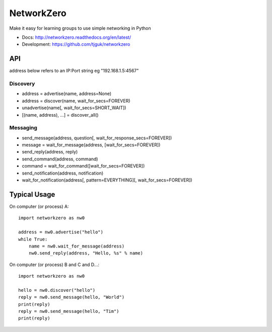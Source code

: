NetworkZero
===========

Make it easy for learning groups to use simple networking in Python

* Docs: http://networkzero.readthedocs.org/en/latest/

* Development: https://github.com/tjguk/networkzero

API
---

address below refers to an IP:Port string eg "192.168.1.5:4567"

Discovery
~~~~~~~~~

* address = advertise(name, address=None)

* address = discover(name, wait_for_secs=FOREVER)

* unadvertise(name[, wait_for_secs=SHORT_WAIT])

* [(name, address), ...] = discover_all()

Messaging
~~~~~~~~~

* send_message(address, question[, wait_for_response_secs=FOREVER])

* message = wait_for_message(address, [wait_for_secs=FOREVER])

* send_reply(address, reply)

* send_command(address, command)

* command = wait_for_command([wait_for_secs=FOREVER])

* send_notification(address, notification)

* wait_for_notification(address[, pattern=EVERYTHING][, wait_for_secs=FOREVER])

Typical Usage
-------------

On computer (or process) A::

    import networkzero as nw0
    
    address = nw0.advertise("hello")
    while True:
        name = nw0.wait_for_message(address)
        nw0.send_reply(address, "Hello, %s" % name)
        
On computer (or process) B and C and D...::

    import networkzero as nw0
    
    hello = nw0.discover("hello")
    reply = nw0.send_message(hello, "World")
    print(reply)
    reply = nw0.send_message(hello, "Tim")
    print(reply)

